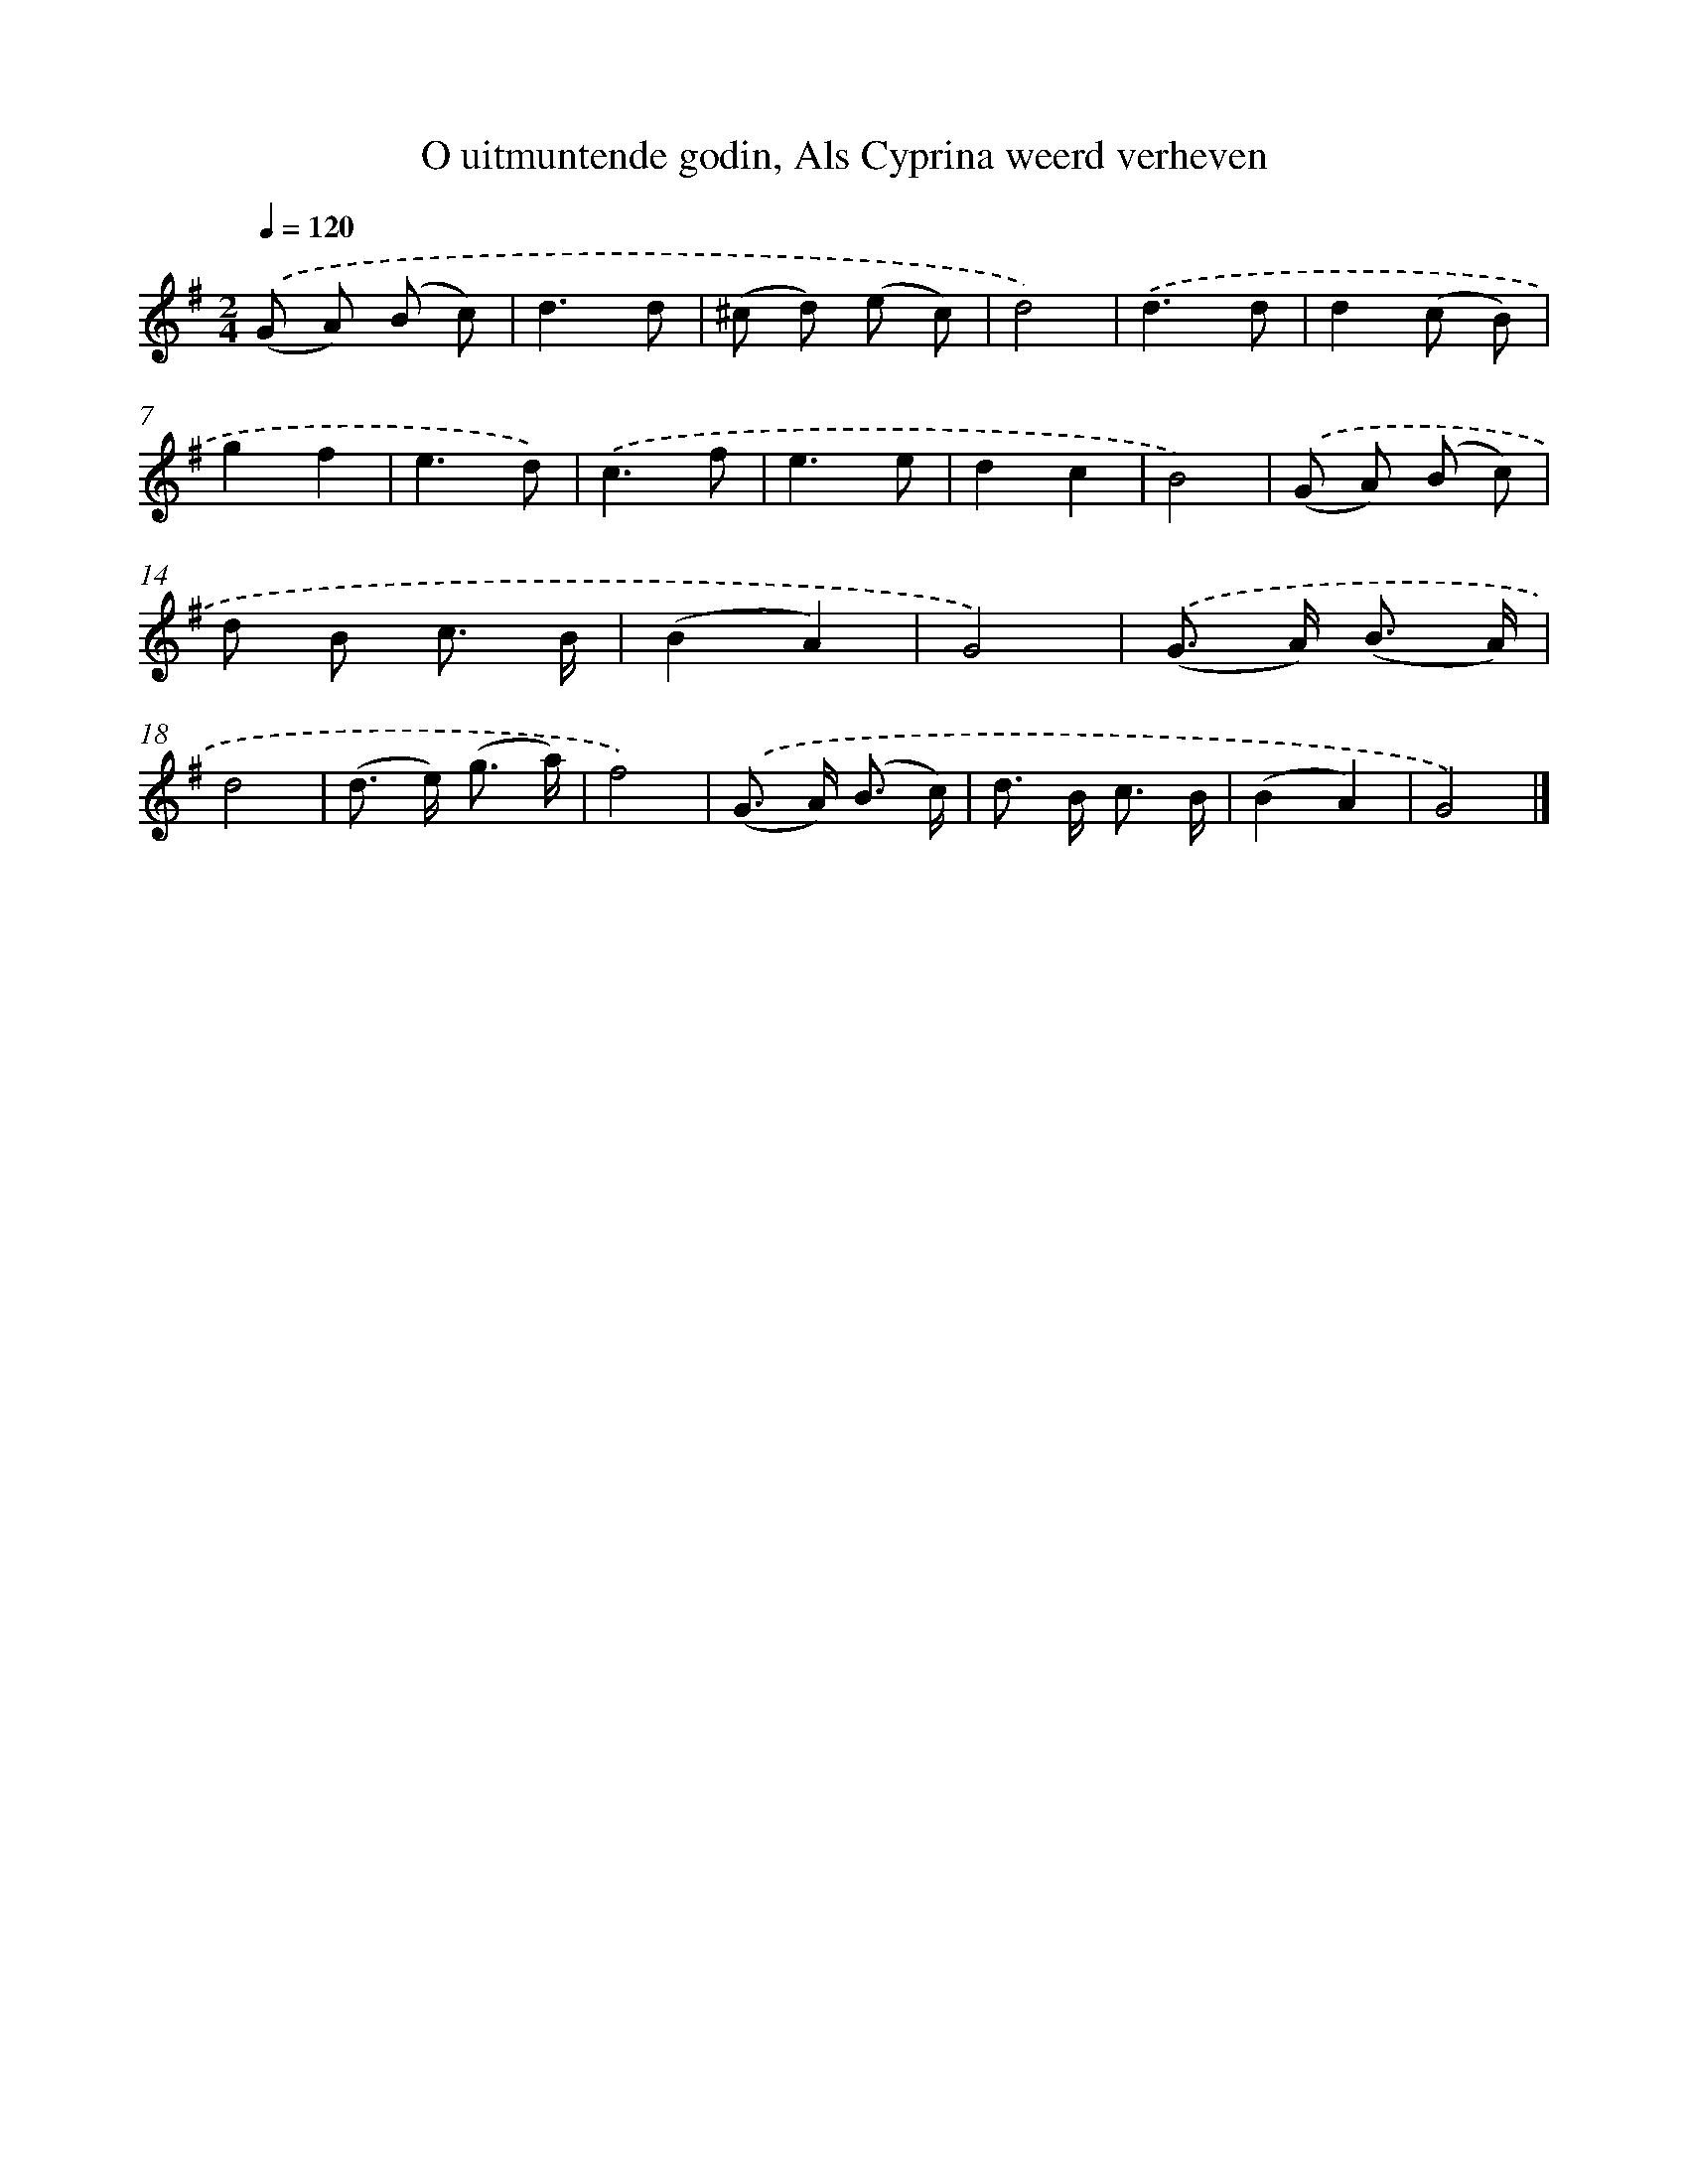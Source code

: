 X: 5574
T: O uitmuntende godin, Als Cyprina weerd verheven
%%abc-version 2.0
%%abcx-abcm2ps-target-version 5.9.1 (29 Sep 2008)
%%abc-creator hum2abc beta
%%abcx-conversion-date 2018/11/01 14:36:19
%%humdrum-veritas 1839105379
%%humdrum-veritas-data 1507878883
%%continueall 1
%%barnumbers 0
L: 1/8
M: 2/4
Q: 1/4=120
K: G clef=treble
.('(G A) (B c) |
d3d |
(^c d) (e c) |
d4) |
.('d3d |
d2(c B) |
g2f2 |
e3d) |
.('c3f |
e3e |
d2c2 |
B4) |
.('(G A) (B c) |
d B c3/ B/ |
(B2A2) |
G4) |
.('(G> A) (B3/ A/) |
d4 |
(d> e) (g3/ a/) |
f4) |
.('(G> A) (B3/ c/) |
d> B c3/ B/ |
(B2A2) |
G4) |]
